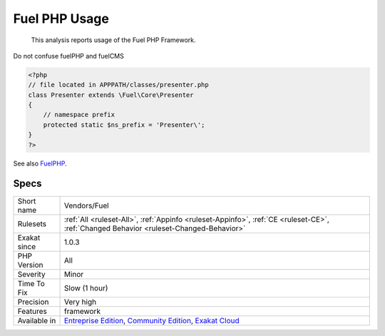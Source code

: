 .. _vendors-fuel:

.. _fuel-php-usage:

Fuel PHP Usage
++++++++++++++

  This analysis reports usage of the Fuel PHP Framework. 
Do not confuse fuelPHP and fuelCMS

.. code-block:: php
   
   <?php
   // file located in APPPATH/classes/presenter.php
   class Presenter extends \Fuel\Core\Presenter
   {
       // namespace prefix
       protected static $ns_prefix = 'Presenter\';
   }
   ?>

See also `FuelPHP <https://fuelphp.com>`_.


Specs
_____

+--------------+-----------------------------------------------------------------------------------------------------------------------------------------------------------------------------------------+
| Short name   | Vendors/Fuel                                                                                                                                                                            |
+--------------+-----------------------------------------------------------------------------------------------------------------------------------------------------------------------------------------+
| Rulesets     | :ref:`All <ruleset-All>`, :ref:`Appinfo <ruleset-Appinfo>`, :ref:`CE <ruleset-CE>`, :ref:`Changed Behavior <ruleset-Changed-Behavior>`                                                  |
+--------------+-----------------------------------------------------------------------------------------------------------------------------------------------------------------------------------------+
| Exakat since | 1.0.3                                                                                                                                                                                   |
+--------------+-----------------------------------------------------------------------------------------------------------------------------------------------------------------------------------------+
| PHP Version  | All                                                                                                                                                                                     |
+--------------+-----------------------------------------------------------------------------------------------------------------------------------------------------------------------------------------+
| Severity     | Minor                                                                                                                                                                                   |
+--------------+-----------------------------------------------------------------------------------------------------------------------------------------------------------------------------------------+
| Time To Fix  | Slow (1 hour)                                                                                                                                                                           |
+--------------+-----------------------------------------------------------------------------------------------------------------------------------------------------------------------------------------+
| Precision    | Very high                                                                                                                                                                               |
+--------------+-----------------------------------------------------------------------------------------------------------------------------------------------------------------------------------------+
| Features     | framework                                                                                                                                                                               |
+--------------+-----------------------------------------------------------------------------------------------------------------------------------------------------------------------------------------+
| Available in | `Entreprise Edition <https://www.exakat.io/entreprise-edition>`_, `Community Edition <https://www.exakat.io/community-edition>`_, `Exakat Cloud <https://www.exakat.io/exakat-cloud/>`_ |
+--------------+-----------------------------------------------------------------------------------------------------------------------------------------------------------------------------------------+



